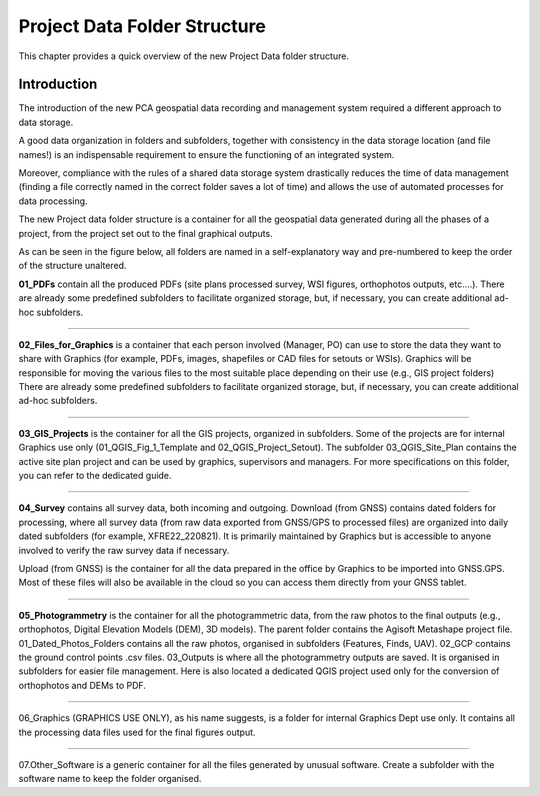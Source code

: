 
.. _`label.getstarted`:

***************
Project Data Folder Structure
***************

This chapter provides a quick overview of the new Project Data folder structure.

Introduction
----------------------

The introduction of the new PCA geospatial data recording and management system required a different approach to data storage.

A good data organization in folders and subfolders, together with consistency in the data storage location (and file names!) is an indispensable requirement to ensure the functioning of an integrated system.

Moreover, compliance with the rules of a shared data storage system drastically reduces the time of data management (finding a file correctly named in the correct folder saves a lot of time) and allows the use of automated processes for data processing.

The new Project data folder structure is a container for all the geospatial data generated during all the phases of a project, from the project set out to the final graphical outputs.


As can be seen in the figure below, all folders are named in a self-explanatory way and pre-numbered to keep the order of the structure unaltered.

.. image:: images/project_data_folder_structure_img_001.png
   :width: 750
   :align: center


.. image:: images/project_data_folder_structure_img_002.png
   :width: 500
   :align: center

**01_PDFs** contain all the produced PDFs (site plans processed survey, WSI figures, orthophotos outputs, etc....).
There are already some predefined subfolders to facilitate organized storage, but, if necessary, you can create additional ad-hoc subfolders.

**************

.. image:: images/project_data_folder_structure_img_003.png
   :width: 600
   :align: center

**02_Files_for_Graphics** is a container that each person involved (Manager, PO) can use to store the data they want to share with Graphics (for example, PDFs, images, shapefiles or CAD files for setouts or WSIs). Graphics will be responsible for moving the various files to the most suitable place depending on their use (e.g., GIS project folders)
There are already some predefined subfolders to facilitate organized storage, but, if necessary, you can create additional ad-hoc subfolders.

**************

.. image:: images/project_data_folder_structure_img_004.png
   :width: 600
   :align: center

**03_GIS_Projects** is the container for all the GIS projects, organized in subfolders. Some of the projects are for internal Graphics use only (01_QGIS_Fig_1_Template and 02_QGIS_Project_Setout).
The subfolder 03_QGIS_Site_Plan contains the active site plan project and can be used by graphics, supervisors and managers. For more specifications on this folder, you can refer to the dedicated guide.


**************

.. image:: images/project_data_folder_structure_img_005.png
   :width: 600
   :align: center

**04_Survey** contains all survey data, both incoming and outgoing.
Download (from GNSS) contains dated folders for processing, where all survey data (from raw data exported from GNSS/GPS to processed files) are organized into daily dated subfolders (for example, XFRE22_220821). It is primarily maintained by Graphics but is accessible to anyone involved to verify the raw survey data if necessary.

Upload (from GNSS) is the container for all the data prepared in the office by Graphics to be imported into GNSS.GPS.
Most of these files will also be available in the cloud so you can access them directly from your GNSS tablet.


**************

.. image:: images/project_data_folder_structure_img_006.png
   :width: 600
   :align: center
   
**05_Photogrammetry** is the container for all the photogrammetric data, from the raw photos to the final outputs (e.g., orthophotos, Digital Elevation Models (DEM), 3D models). The parent folder contains the Agisoft Metashape project file.
01_Dated_Photos_Folders contains all the raw photos, organised in subfolders (Features, Finds, UAV).
02_GCP contains the ground control points .csv files.
03_Outputs is where all the photogrammetry outputs are saved. It is organised in subfolders for easier file management.
Here is also located a dedicated QGIS project used only for the conversion of orthophotos and DEMs to PDF.

**************

06_Graphics (GRAPHICS USE ONLY), as his name suggests, is a folder for internal Graphics Dept use only. It contains all the processing data files used for the final figures output.

**************

07.Other_Software is a generic container for all the files generated by unusual software. Create a subfolder with the software name to keep the folder organised.
   
   
   
   
   
   
   
   
   
